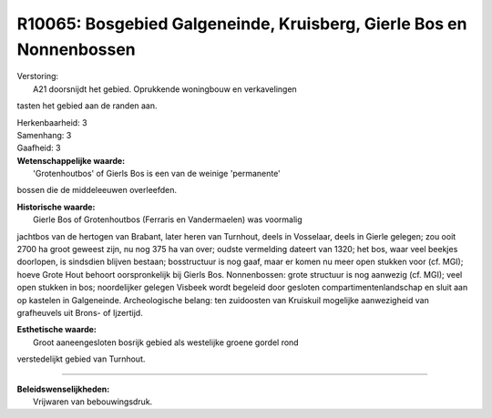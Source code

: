 R10065: Bosgebied Galgeneinde, Kruisberg, Gierle Bos en Nonnenbossen
====================================================================

| Verstoring:
|  A21 doorsnijdt het gebied. Oprukkende woningbouw en verkavelingen
tasten het gebied aan de randen aan.

| Herkenbaarheid: 3

| Samenhang: 3

| Gaafheid: 3

| **Wetenschappelijke waarde:**
|  'Grotenhoutbos' of Gierls Bos is een van de weinige 'permanente'
bossen die de middeleeuwen overleefden.

| **Historische waarde:**
|  Gierle Bos of Grotenhoutbos (Ferraris en Vandermaelen) was voormalig
jachtbos van de hertogen van Brabant, later heren van Turnhout, deels in
Vosselaar, deels in Gierle gelegen; zou ooit 2700 ha groot geweest zijn,
nu nog 375 ha van over; oudste vermelding dateert van 1320; het bos,
waar veel beekjes doorlopen, is sindsdien blijven bestaan; bosstructuur
is nog gaaf, maar er komen nu meer open stukken voor (cf. MGI); hoeve
Grote Hout behoort oorspronkelijk bij Gierls Bos. Nonnenbossen: grote
structuur is nog aanwezig (cf. MGI); veel open stukken in bos;
noordelijker gelegen Visbeek wordt begeleid door gesloten
compartimentenlandschap en sluit aan op kastelen in Galgeneinde.
Archeologische belang: ten zuidoosten van Kruiskuil mogelijke
aanwezigheid van grafheuvels uit Brons- of Ijzertijd.

| **Esthetische waarde:**
|  Groot aaneengesloten bosrijk gebied als westelijke groene gordel rond
verstedelijkt gebied van Turnhout.

--------------

| **Beleidswenselijkheden:**
|  Vrijwaren van bebouwingsdruk.
